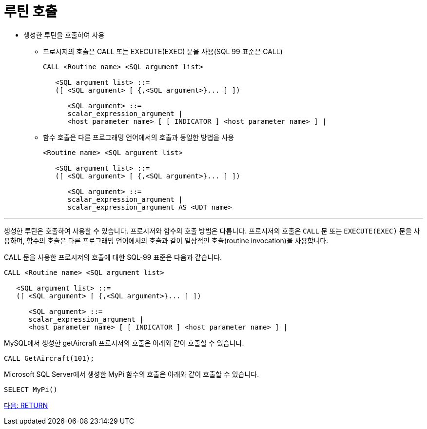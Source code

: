 = 루틴 호출

* 생성한 루틴을 호출하여 사용
** 프로시저의 호출은 CALL 또는 EXECUTE(EXEC) 문을 사용(SQL 99 표준은 CALL)
+
[source, sql]
----
CALL <Routine name> <SQL argument list>

   <SQL argument list> ::=
   ([ <SQL argument> [ {,<SQL argument>}... ] ])

      <SQL argument> ::=
      scalar_expression_argument |
      <host parameter name> [ [ INDICATOR ] <host parameter name> ] |
----
+
** 함수 호출은 다른 프로그래밍 언어에서의 호출과 동일한 방법을 사용
+
[source, sql]
----
<Routine name> <SQL argument list>

   <SQL argument list> ::=
   ([ <SQL argument> [ {,<SQL argument>}... ] ])

      <SQL argument> ::=
      scalar_expression_argument |
      scalar_expression_argument AS <UDT name>
----

---

생성한 루틴은 호출하여 사용할 수 있습니다. 프로시저와 함수의 호출 방법은 다릅니다. 프로시저의 호출은 `CALL` 문 또는 `EXECUTE(EXEC)` 문을 사용하며, 함수의 호출은 다른 프로그래밍 언어에서의 호출과 같이 일상적인 호출(routine invocation)을 사용합니다.

CALL 문을 사용한 프로시저의 호출에 대한 SQL-99 표준은 다음과 같습니다.

[source, sql]
----
CALL <Routine name> <SQL argument list>

   <SQL argument list> ::=
   ([ <SQL argument> [ {,<SQL argument>}... ] ])

      <SQL argument> ::=
      scalar_expression_argument |
      <host parameter name> [ [ INDICATOR ] <host parameter name> ] |
----

MySQL에서 생성한 getAircraft 프로시저의 호출은 아래와 같이 호출할 수 있습니다.

[source, sql]
----
CALL GetAircraft(101);
----

Microsoft SQL Server에서 생성한 MyPi 함수의 호출은 아래와 같이 호출할 수 있습니다.

[source, sql]
----
SELECT MyPi()
----

link:./07_return.adoc[다음: RETURN]